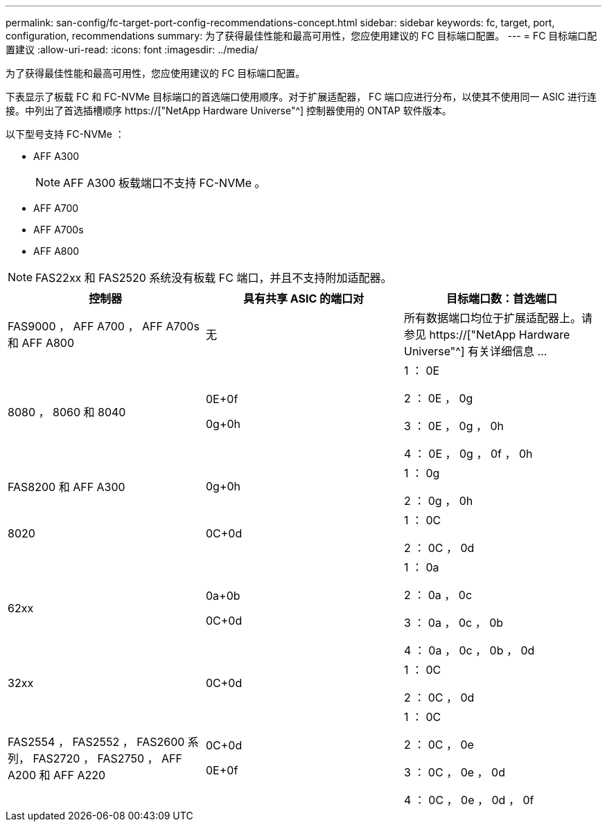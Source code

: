 ---
permalink: san-config/fc-target-port-config-recommendations-concept.html 
sidebar: sidebar 
keywords: fc, target, port, configuration, recommendations 
summary: 为了获得最佳性能和最高可用性，您应使用建议的 FC 目标端口配置。 
---
= FC 目标端口配置建议
:allow-uri-read: 
:icons: font
:imagesdir: ../media/


[role="lead"]
为了获得最佳性能和最高可用性，您应使用建议的 FC 目标端口配置。

下表显示了板载 FC 和 FC-NVMe 目标端口的首选端口使用顺序。对于扩展适配器， FC 端口应进行分布，以使其不使用同一 ASIC 进行连接。中列出了首选插槽顺序 https://["NetApp Hardware Universe"^] 控制器使用的 ONTAP 软件版本。

以下型号支持 FC-NVMe ：

* AFF A300
+
[NOTE]
====
AFF A300 板载端口不支持 FC-NVMe 。

====
* AFF A700
* AFF A700s
* AFF A800


[NOTE]
====
FAS22xx 和 FAS2520 系统没有板载 FC 端口，并且不支持附加适配器。

====
[cols="3*"]
|===
| 控制器 | 具有共享 ASIC 的端口对 | 目标端口数：首选端口 


 a| 
FAS9000 ， AFF A700 ， AFF A700s 和 AFF A800
 a| 
无
 a| 
所有数据端口均位于扩展适配器上。请参见 https://["NetApp Hardware Universe"^] 有关详细信息 ...



 a| 
8080 ， 8060 和 8040
 a| 
0E+0f

0g+0h
 a| 
1 ： 0E

2 ： 0E ， 0g

3 ： 0E ， 0g ， 0h

4 ： 0E ， 0g ， 0f ， 0h



 a| 
FAS8200 和 AFF A300
 a| 
0g+0h
 a| 
1 ： 0g

2 ： 0g ， 0h



 a| 
8020
 a| 
0C+0d
 a| 
1 ： 0C

2 ： 0C ， 0d



 a| 
62xx
 a| 
0a+0b

0C+0d
 a| 
1 ： 0a

2 ： 0a ， 0c

3 ： 0a ， 0c ， 0b

4 ： 0a ， 0c ， 0b ， 0d



 a| 
32xx
 a| 
0C+0d
 a| 
1 ： 0C

2 ： 0C ， 0d



 a| 
FAS2554 ， FAS2552 ， FAS2600 系列， FAS2720 ， FAS2750 ， AFF A200 和 AFF A220
 a| 
0C+0d

0E+0f
 a| 
1 ： 0C

2 ： 0C ， 0e

3 ： 0C ， 0e ， 0d

4 ： 0C ， 0e ， 0d ， 0f

|===